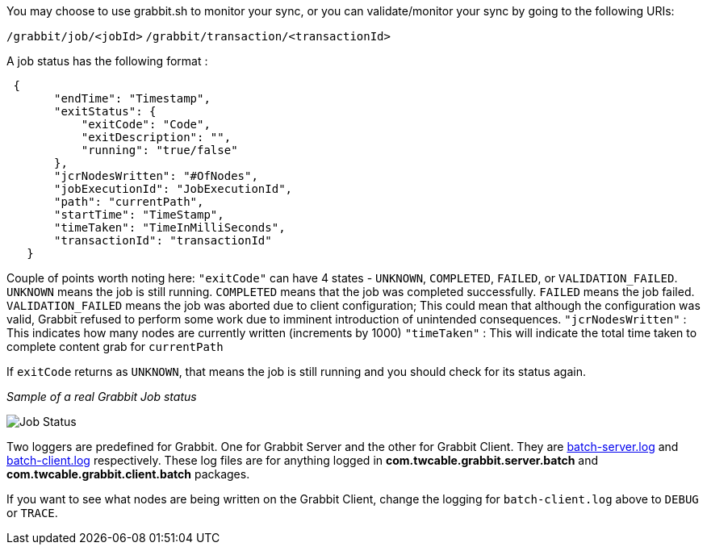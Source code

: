 You may choose to use grabbit.sh to monitor your sync, or you can validate/monitor your sync by going to the following URIs:

`/grabbit/job/<jobId>`
`/grabbit/transaction/<transactionId>`

A job status has the following format :

```json
 {
       "endTime": "Timestamp",
       "exitStatus": {
           "exitCode": "Code",
           "exitDescription": "",
           "running": "true/false"
       },
       "jcrNodesWritten": "#OfNodes",
       "jobExecutionId": "JobExecutionId",
       "path": "currentPath",
       "startTime": "TimeStamp",
       "timeTaken": "TimeInMilliSeconds",
       "transactionId": "transactionId"
   }
```

Couple of points worth noting here:
`"exitCode"` can have 4 states - `UNKNOWN`, `COMPLETED`, `FAILED`, or `VALIDATION_FAILED`. `UNKNOWN` means the job is still running. `COMPLETED` means that the job was completed successfully. `FAILED` means the job failed. `VALIDATION_FAILED` means the job was aborted due to client configuration; This could mean that although the configuration was valid, Grabbit refused to perform some work due to imminent introduction of unintended consequences.
`"jcrNodesWritten"` : This indicates how many nodes are currently written (increments by 1000)
`"timeTaken"` : This will indicate the total time taken to complete content grab for `currentPath`

If `exitCode` returns as `UNKNOWN`, that means the job is still running and you should check for its status again.


__Sample of a real Grabbit Job status__

image::../assets/jobStatus.png[Job Status]

Two loggers are predefined for Grabbit. One for Grabbit Server and the other for Grabbit Client.
They are link:grabbit/src/main/content/SLING-INF/content/apps/grabbit/config/org.apache.sling.commons.log.LogManager.factory.config-com.twcable.grabbit.server.batch.xml[batch-server.log] and link:grabbit/src/main/content/SLING-INF/content/apps/grabbit/config/org.apache.sling.commons.log.LogManager.factory.config-com.twcable.grabbit.client.batch.xml[batch-client.log] respectively.
These log files are for anything logged in **com.twcable.grabbit.server.batch** and **com.twcable.grabbit.client.batch** packages.

If you want to see what nodes are being written on the Grabbit Client, change the logging for `batch-client.log` above to `DEBUG` or `TRACE`.

